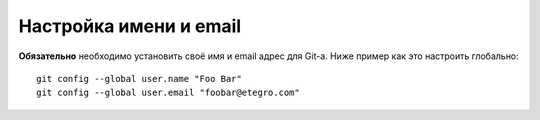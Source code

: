 .. _git-name_and_email:

=======================
Настройка имени и email
=======================

**Обязательно** необходимо установить своё имя и email адрес для Git-а.
Ниже пример как это настроить глобально::

  git config --global user.name "Foo Bar"
  git config --global user.email "foobar@etegro.com"
